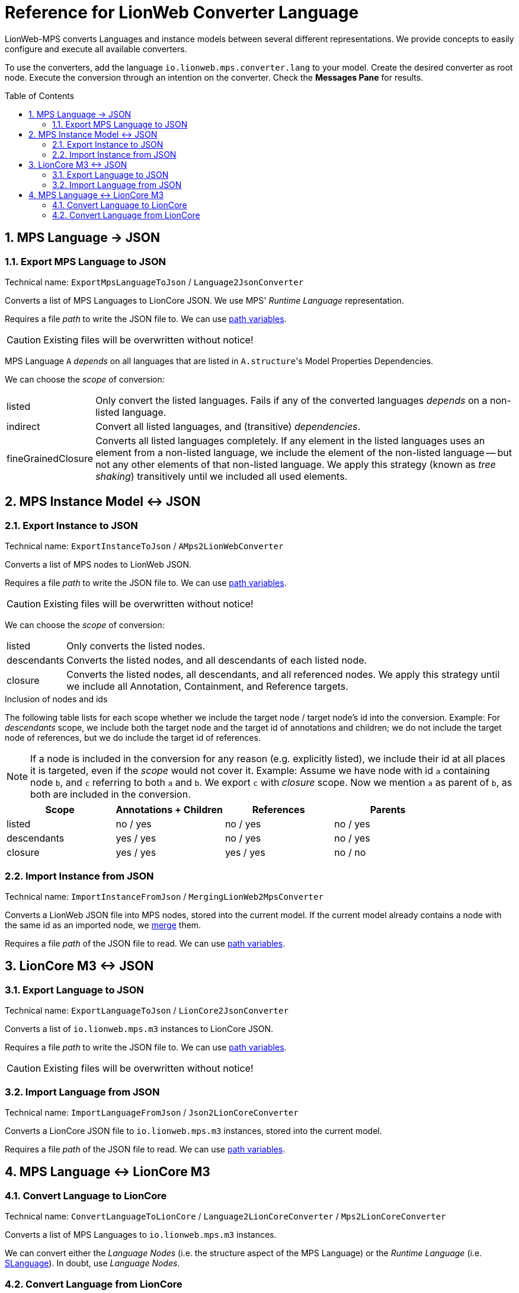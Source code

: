 :mpshelp: https://www.jetbrains.com/help/mps
:slangdocs: https://alexanderpann.github.io/mps-openapi-doc/javadoc_2021.2

= Reference for LionWeb Converter Language
:stylesheet: style.css
:experimental:
:toc: preamble
:toclevels: 3
:sectnums:

LionWeb-MPS converts Languages and instance models between several different representations.
We provide concepts to easily configure and execute all available converters.

To use the converters, add the language `io.lionweb.mps.converter.lang` to your model.
Create the desired converter as root node.
Execute the conversion through an intention on the converter.
Check the btn:[Messages Pane] for results.

== MPS Language &rarr; JSON

=== Export MPS Language to JSON
Technical name: `ExportMpsLanguageToJson` / `Language2JsonConverter`

Converts a list of MPS Languages to LionCore JSON.
We use MPS' _Runtime Language_ representation.

Requires a file _path_ to write the JSON file to.
We can use {mpshelp}/absolute-path-variables.html[path variables].

CAUTION: Existing files will be overwritten without notice!

MPS Language `A` _depends_ on all languages that are listed in ``A.structure``'s Model Properties Dependencies.

We can choose the _scope_ of conversion:

[horizontal]
listed:: 
Only convert the listed languages.
Fails if any of the converted languages _depends_ on a non-listed language.

indirect::
Convert all listed languages, and (transitive) _dependencies_.

fineGrainedClosure::
Converts all listed languages completely.
If any element in the listed languages uses an element from a non-listed language, we include the element of the non-listed language -- but not any other elements of that non-listed language.
We apply this strategy (known as _tree shaking_) transitively until we included all used elements.


== MPS Instance Model &harr; JSON

=== Export Instance to JSON
Technical name: `ExportInstanceToJson` / `AMps2LionWebConverter`

Converts a list of MPS nodes to LionWeb JSON.

Requires a file _path_ to write the JSON file to.
We can use {mpshelp}/absolute-path-variables.html[path variables].

CAUTION: Existing files will be overwritten without notice!

We can choose the _scope_ of conversion:

[horizontal]
listed::
Only converts the listed nodes.

descendants::
Converts the listed nodes, and all descendants of each listed node.

closure::
Converts the listed nodes, all descendants, and all referenced nodes.
We apply this strategy until we include all Annotation, Containment, and Reference targets. 


.Inclusion of nodes and ids
The following table lists for each scope whether we include the target node / target node's id into the conversion.
Example: For _descendants_ scope, we include both the target node and the target id of annotations and children; we do not include the target node of references, but we do include the target id of references.

NOTE: If a node is included in the conversion for any reason (e.g. explicitly listed), we include their id at all places it is targeted, even if the _scope_ would not cover it.
Example: Assume we have node with id `a` containing node `b`, and `c` referring to both `a` and `b`.
We export `c` with _closure_ scope.
Now we mention `a` as parent of `b`, as both are included in the conversion. 
|===
|Scope |Annotations + Children |References |Parents

|listed      |no / yes  |no / yes  |no / yes
|descendants |yes / yes |no / yes  |no / yes
|closure     |yes / yes |yes / yes |no / no

|===


=== Import Instance from JSON
Technical name: `ImportInstanceFromJson` / `MergingLionWeb2MpsConverter`

Converts a LionWeb JSON file into MPS nodes, stored into the current model.
If the current model already contains a node with the same id as an imported node, we https://github.com/LionWeb-io/specification/issues/25[merge] them.

Requires a file _path_ of the JSON file to read.
We can use {mpshelp}/absolute-path-variables.html[path variables].


== LionCore M3 &harr; JSON

=== Export Language to JSON
Technical name: `ExportLanguageToJson` / `LionCore2JsonConverter`

Converts a list of `io.lionweb.mps.m3` instances to LionCore JSON.

Requires a file _path_ to write the JSON file to.
We can use {mpshelp}/absolute-path-variables.html[path variables].

CAUTION: Existing files will be overwritten without notice!

=== Import Language from JSON
Technical name: `ImportLanguageFromJson` / `Json2LionCoreConverter`

Converts a LionCore JSON file to `io.lionweb.mps.m3` instances, stored into the current model.

Requires a file _path_ of the JSON file to read.
We can use {mpshelp}/absolute-path-variables.html[path variables].


== MPS Language &harr; LionCore M3

=== Convert Language to LionCore
Technical name: `ConvertLanguageToLionCore` / `Language2LionCoreConverter` / `Mps2LionCoreConverter`

Converts a list of MPS Languages to `io.lionweb.mps.m3` instances.

We can convert either the _Language Nodes_ (i.e. the structure aspect of the MPS Language) or the _Runtime Language_ (i.e. link:{slangdocs}/org/jetbrains/mps/openapi/language/SLanguage.html[SLanguage]).
In doubt, use _Language Nodes_.

=== Convert Language from LionCore

NOTE: This converter is currently not maintained, but might be reactivated in the future.

Technical name: `ConvertLanguageFromLionCore` / `LionCore2MpsConverter`

Converts a list of `io.lionweb.mps.m3` instances to MPS Language structure aspects.

